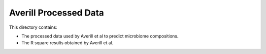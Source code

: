 Averill Processed Data
======================

This directory contains:

- The processed data used by Averill et al to predict microbiome compositions.
- The R square results obtained by Averill et al.
